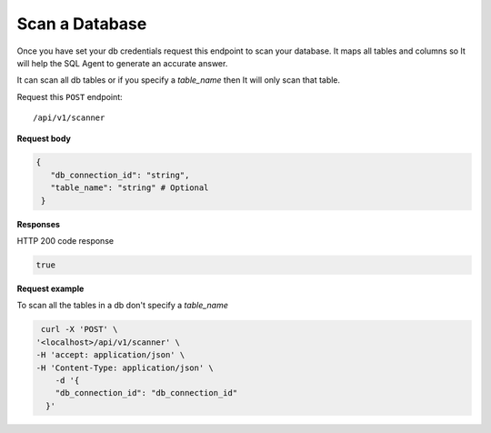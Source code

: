 .. api.scan_database:

Scan a Database
=======================

Once you have set your db credentials request this endpoint to scan your database. It maps
all tables and columns so It will help the SQL Agent to generate an accurate answer.

It can scan all db tables or if you specify a `table_name` then It will only scan that table.

Request this ``POST`` endpoint::

   /api/v1/scanner

**Request body**

.. code-block:: rst

   {
      "db_connection_id": "string",
      "table_name": "string" # Optional
    }

**Responses**

HTTP 200 code response

.. code-block:: rst

    true

**Request example**

To scan all the tables in a db don't specify a `table_name`

.. code-block:: rst

   curl -X 'POST' \
  '<localhost>/api/v1/scanner' \
  -H 'accept: application/json' \
  -H 'Content-Type: application/json' \
      -d '{
      "db_connection_id": "db_connection_id"
    }'
